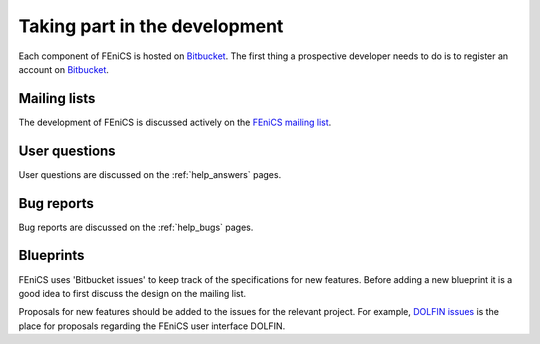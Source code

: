 .. _developers_taking_part:

******************************
Taking part in the development
******************************

Each component of FEniCS is hosted on `Bitbucket
<http://bitbucket.org>`__. The first thing a prospective developer
needs to do is to register an account on `Bitbucket <http://bitbucket.org>`__.


Mailing lists
=============

The development of FEniCS is discussed actively on the
`FEniCS mailing list
<http://fenicsproject.org/mailman/listinfo/fenics/>`__.

User questions
==============

User questions are discussed on the :ref:`help_answers` pages.

Bug reports
===========

Bug reports are discussed on the :ref:`help_bugs` pages.

.. _contributing_blueprints:

Blueprints
==========

FEniCS uses 'Bitbucket issues' to keep track of the specifications for
new features. Before adding a new blueprint it is a good idea to first
discuss the design on the mailing list.

Proposals for new features should be added to the issues for the
relevant project.  For example, `DOLFIN issues
<https://bitbucket.org/fenics-project/dolfin/issues>`__ is the place
for proposals regarding the FEniCS user interface DOLFIN.
